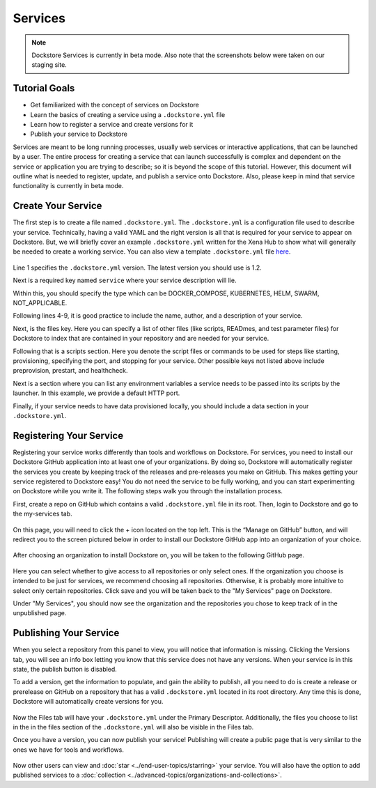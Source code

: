 Services
========

.. note:: Dockstore Services is currently in beta mode. Also note that the screenshots below were taken on our staging site.

Tutorial Goals
--------------

- Get familiarized with the concept of services on Dockstore
- Learn the basics of creating a service using a ``.dockstore.yml`` file
- Learn how to register a service and create versions for it
- Publish your service to Dockstore

.. David will add context here.

Services are meant to be long running processes, usually web services or interactive applications, that can be launched by a user. The entire process for creating a service that can launch successfully is complex and dependent on the service or application you are trying to describe; so it is beyond the scope of this tutorial.
However, this document will outline what is needed to register, update, and publish a service onto Dockstore. Also, please keep in mind that service functionality is currently in beta mode.

Create Your Service
-------------------

The first step is to create a file named ``.dockstore.yml``. The ``.dockstore.yml``  is a configuration file used to describe your service. Technically, having a valid YAML and the right version is
all that is required for your service to appear on Dockstore. But, we will briefly cover an example ``.dockstore.yml`` written for the Xena Hub to show what will generally be needed to create a working service.
You can also view a template ``.dockstore.yml`` file `here
<https://github.com/dockstore/dockstore-documentation/blob/1.9.0-bucket/docs/assets/templates/.dockstore.yml>`_.

.. figure:: /assets/images/docs/service-example-1.2.png

Line 1 specifies the ``.dockstore.yml`` version. The latest version you should use is 1.2.

Next is a required key named ``service`` where your service description will lie.

Within this, you should specify the type which can be DOCKER_COMPOSE, KUBERNETES, HELM, SWARM, NOT_APPLICABLE.

Following lines 4-9, it is good practice to include the name, author, and a description of your service.

Next, is the files key. Here you can specify a list of other files (like scripts, READmes, and test parameter files) for Dockstore to index that are contained in your repository and are needed for your service.

Following that is a scripts section. Here you denote the script files or commands to be used for steps like starting, provisioning, specifying the port, and stopping for your service. Other possible keys not listed above include preprovision, prestart, and healthcheck.

Next is a section where you can list any environment variables a service needs to be passed into its scripts by the launcher. In this example, we provide a default HTTP port.

Finally, if your service needs to have data provisioned locally, you should include a data section in your ``.dockstore.yml``.


Registering Your Service
------------------------
Registering your service works differently than tools and workflows on Dockstore. For services, you need to install our Dockstore GitHub application into at least one of your organizations.
By doing so, Dockstore will automatically register the services you create by keeping track of the releases and pre-releases you make on GitHub. This makes getting your service registered to Dockstore easy!
You do not need the service to be fully working, and you can start experimenting on Dockstore while you write it. The following steps walk you through the installation process.

First, create a repo on GitHub which contains a valid ``.dockstore.yml`` file in its root. Then, login to Dockstore and go to the my-services tab.

.. figure:: /assets/images/docs/initial-my-services-page.png

On this page, you will need to click the + icon located on the top left. This is the “Manage on GitHub” button, and will redirect you to the screen pictured below in order to install our Dockstore GitHub app into an organization of your choice.

.. figure:: /assets/images/docs/install-dockstore-app.png

After choosing an organization to install Dockstore on, you will be taken to the following GitHub page.

.. figure:: /assets/images/docs/github-app-settings-page.png

Here you can select whether to give access to all repositories or only select ones. If the organization you choose is intended to be just for services, we recommend choosing all repositories. Otherwise, it is probably more intuitive to select only certain repositories. Click save and you will be taken back to the "My Services" page on Dockstore.

Under "My Services", you should now see the organization and the repositories you chose to keep track of in the unpublished page.

.. figure:: /assets/images/docs/my-services-filled.png


Publishing Your Service
-----------------------
When you select a repository from this panel to view, you will notice that information is missing. Clicking the Versions tab, you will see an info box letting you know that this service does not have any versions. When your service is in this state, the publish button is disabled.

To add a version, get the information to populate, and gain the ability to publish, all you need to do is create a release or prerelease on GitHub on a repository that has a valid ``.dockstore.yml`` located in its root directory. Any time this is done, Dockstore will automatically create versions for you.

.. figure:: /assets/images/docs/services-versions-tab.png

Now the Files tab will have your ``.dockstore.yml`` under the Primary Descriptor. Additionally, the files you choose to list in the in the files section of the ``.dockstore.yml`` will also be visible in the Files tab.

Once you have a version, you can now publish your service! Publishing will create a public page that is very similar to the ones we have for tools and workflows.

.. figure:: /assets/images/docs/services-public-page.png

Now other users can view and :doc:`star <../end-user-topics/starring>` your service. You will also have the option to add published services to a :doc:`collection <../advanced-topics/organizations-and-collections>`.


.. discourse::
    :topic_identifier: 1970